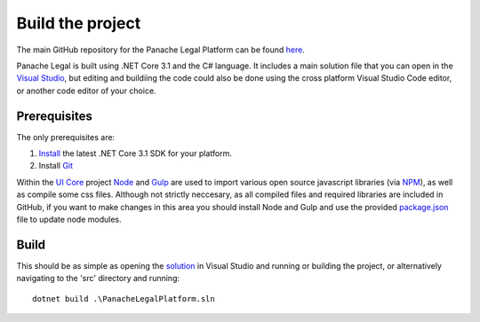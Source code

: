 Build the project
=================

The main GitHub repository for the Panache Legal Platform can be found `here <https://github.com/PanacheSoftware/PanacheLegalPlatform/>`_.

Panache Legal is built using .NET Core 3.1 and the C# language.  It includes a main solution file that you can open in the `Visual Studio <https://visualstudio.microsoft.com/>`_, but editing and buildiing the code could also be done using the cross platform Visual Studio Code editor, or another code editor of your choice.

Prerequisites
^^^^^^^^^^^^^

The only prerequisites are:

1. `Install <https://www.microsoft.com/net/download/core#/current>`_ the latest .NET Core 3.1 SDK for your platform.
2. Install `Git <https://git-scm.com/>`_

Within the `UI Core <https://github.com/PanacheSoftware/PanacheLegalPlatform/tree/main/src/Web/PanacheSoftware.UI.Core>`_ project `Node <https://nodejs.org/en/>`_ and `Gulp <https://gulpjs.com/>`_ are used to import various open source javascript libraries (via `NPM <https://www.npmjs.com/>`_), as well as compile some css files.  Although not strictly neccesary, as all compiled files and required libraries are included in GitHub, if you want to make changes in this area you should install Node and Gulp and use the provided `package.json <https://github.com/PanacheSoftware/PanacheLegalPlatform/blob/main/src/Web/PanacheSoftware.UI.Core/package.json>`_ file to update node modules.

Build
^^^^^

This should be as simple as opening the `solution <https://github.com/PanacheSoftware/PanacheLegalPlatform/blob/main/src/PanacheLegalPlatform.sln>`_ in Visual Studio and running or building the project, or alternatively navigating to the 'src' directory and running::

    dotnet build .\PanacheLegalPlatform.sln


